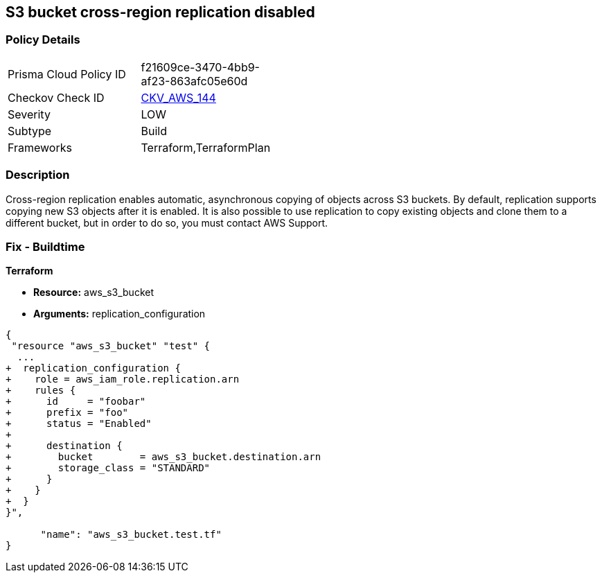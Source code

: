 == S3 bucket cross-region replication disabled


=== Policy Details 

[width=45%]
[cols="1,1"]
|=== 
|Prisma Cloud Policy ID 
| f21609ce-3470-4bb9-af23-863afc05e60d

|Checkov Check ID 
| https://github.com/bridgecrewio/checkov/tree/master/checkov/common/graph/checks_infra/base_check.py[CKV_AWS_144]

|Severity
|LOW

|Subtype
|Build

|Frameworks
|Terraform,TerraformPlan

|=== 



=== Description 


Cross-region replication enables automatic, asynchronous copying of objects across S3 buckets.
By default, replication supports copying new S3 objects after it is enabled.
It is also possible to use replication to copy existing objects and clone them to a different bucket, but in order to do so, you must contact AWS Support.

=== Fix - Buildtime


*Terraform* 


* *Resource:* aws_s3_bucket
* *Arguments:* replication_configuration


[source,go]
----
{
 "resource "aws_s3_bucket" "test" {
  ...
+  replication_configuration {
+    role = aws_iam_role.replication.arn
+    rules {
+      id     = "foobar"
+      prefix = "foo"
+      status = "Enabled"
+
+      destination {
+        bucket        = aws_s3_bucket.destination.arn
+        storage_class = "STANDARD"
+      }
+    }
+  }
}",

      "name": "aws_s3_bucket.test.tf"
}
----
----
